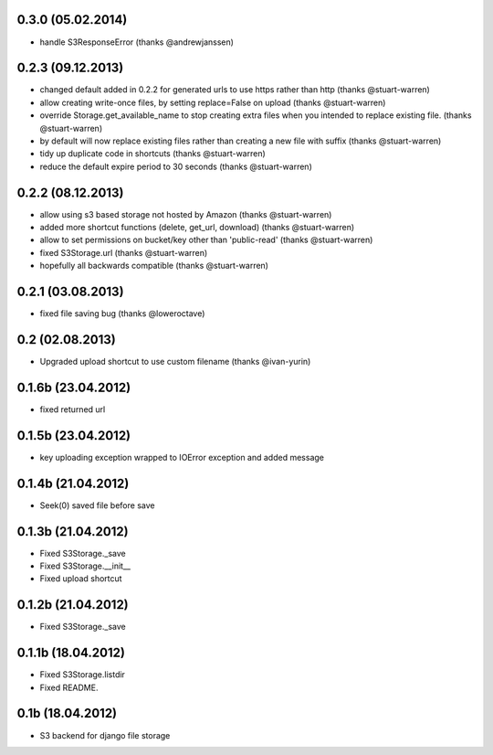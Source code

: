 0.3.0 (05.02.2014)
******************

* handle S3ResponseError (thanks @andrewjanssen)

0.2.3 (09.12.2013)
******************

* changed default added in 0.2.2 for generated urls to use https rather than http (thanks @stuart-warren)
* allow creating write-once files, by setting replace=False on upload (thanks @stuart-warren)
* override Storage.get_available_name to stop creating extra files when you intended to replace existing file. (thanks @stuart-warren)
* by default will now replace existing files rather than creating a new file with suffix (thanks @stuart-warren)
* tidy up duplicate code in shortcuts (thanks @stuart-warren)
* reduce the default expire period to 30 seconds (thanks @stuart-warren)


0.2.2 (08.12.2013)
******************

* allow using s3 based storage not hosted by Amazon (thanks @stuart-warren)
* added more shortcut functions (delete, get_url, download) (thanks @stuart-warren)
* allow to set permissions on bucket/key other than 'public-read' (thanks @stuart-warren)
* fixed S3Storage.url (thanks @stuart-warren)
* hopefully all backwards compatible (thanks @stuart-warren)

0.2.1 (03.08.2013)
******************

* fixed file saving bug (thanks @loweroctave)

0.2 (02.08.2013)
****************

* Upgraded upload shortcut to use custom filename (thanks @ivan-yurin)

0.1.6b (23.04.2012)
*******************

* fixed returned url

0.1.5b (23.04.2012)
*******************

* key uploading exception wrapped to IOError exception and added message

0.1.4b (21.04.2012)
*******************

* Seek(0) saved file before save

0.1.3b (21.04.2012)
*******************

* Fixed S3Storage._save
* Fixed S3Storage.__init__
* Fixed upload shortcut

0.1.2b (21.04.2012)
*******************

* Fixed S3Storage._save

0.1.1b (18.04.2012)
*******************

* Fixed S3Storage.listdir
* Fixed README.

0.1b (18.04.2012)
*****************

* S3 backend for django file storage
